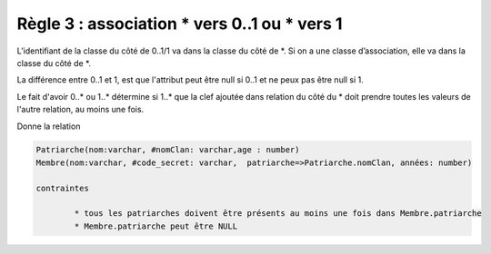 =============================================================
Règle 3 : association * vers 0..1 ou * vers 1
=============================================================

L’identifiant de la classe du côté de 0..1/1 va
dans la classe du côté de \*. Si on a une classe d’association, elle va dans la classe du côté de \*.

La différence entre 0..1 et 1, est que l'attribut
peut être null si 0..1 et ne peux pas être null si 1.

Le fait d'avoir 0..* ou 1..* détermine si 1..* que la clef ajoutée dans relation du côté du \*
doit prendre toutes les valeurs de l'autre relation, au moins une fois.

.. uml::

		@startuml
		class Patriarche {
			 nom : varchar
			 "<u>nomClan" : varchar
			 age : number
		}

		class Membre {
			 nom : varchar
			 "<u>code_secret" : varchar
		}

		Patriarche "0..1" - "1..*" Membre
		(Patriarche, Membre) .. Dirige

		class Dirige {
			années : number
		}
		@enduml

Donne la relation

.. code-block:: none

	Patriarche(nom:varchar, #nomClan: varchar,age : number)
	Membre(nom:varchar, #code_secret: varchar,  patriarche=>Patriarche.nomClan, années: number)

	contraintes

		* tous les patriarches doivent être présents au moins une fois dans Membre.patriarche
		* Membre.patriarche peut être NULL